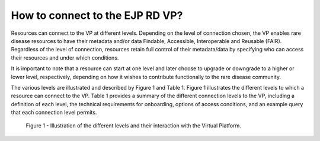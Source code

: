 How to connect to the EJP RD VP?
------------

Resources can connect to the VP at different levels. Depending on the level of connection chosen, the VP enables rare disease resources to have their metadata and/or data Findable, Accessible, Interoperable and Reusable (FAIR). Regardless of the level of connection, resources retain full control of their metadata/data by specifying who can access their resources and under which conditions. 

It is important to note that a resource can start at one level and later choose to upgrade or downgrade to a higher or lower level, respectively, depending on how it wishes to contribute functionally to the rare disease community.

The various levels are illustrated and described by Figure 1 and Table 1. Figure 1 illustrates the different levels to which a resource can connect to the VP. Table 1 provides a summary of the different connection levels to the VP, including a definition of each level, the technical requirements for onboarding, options of access conditions, and an example query that each connection level permits.

..  figure:: _images/f1.png
    :alt:  Illustration of the different levels and their interaction with the Virtual Platform.
    :width: 100px

    Figure 1 - Illustration of the different levels and their interaction with the Virtual Platform.